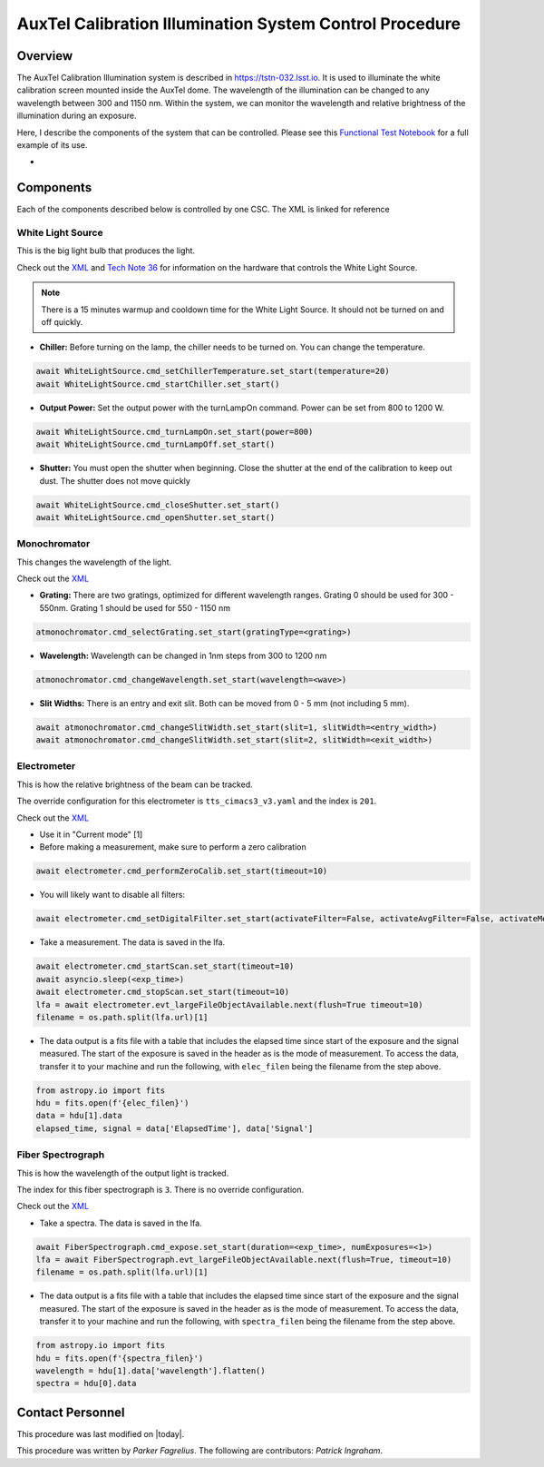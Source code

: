 .. |author| replace:: *Parker Fagrelius*
.. If there are no contributors, write "none" between the asterisks. Do not remove the substitution.
.. |contributors| replace:: *Patrick Ingraham*

.. _control-at-calib-illumination-system-AuxTel-Calibration-Illumination-System-Control-Procedure:

########################################################
AuxTel Calibration Illumination System Control Procedure
########################################################


Overview
========


The AuxTel Calibration Illumination system is described in https://tstn-032.lsst.io. It is used to illuminate the white calibration screen mounted inside the AuxTel dome. The wavelength of the illumination can be changed to any wavelength between 300 and 1150 nm. Within the system, we can monitor the wavelength and relative brightness of the illumination during an exposure. 

Here, I describe the components of the system that can be controlled. Please see this `Functional Test Notebook <https://github.com/lsst-tstn/tstn-032/blob/main/_static/AuxTelCalIll_FunctionalTest.ipynb>`__ for a full example of its use.

- 


Components
==========
Each of the components described below is controlled by one CSC. The XML is linked for reference

White Light Source
------------------
This is the big light bulb that produces the light. 

Check out the `XML <https://ts-xml.lsst.io/sal_interfaces/ATWhiteLight.html>`__ and `Tech Note 36 <https://tstn-036.lsst.io>`__ for information on the hardware that controls the White Light Source. 

.. note:: There is a 15 minutes warmup and cooldown time for the White Light Source. It should not be turned on and off quickly.

* **Chiller:** Before turning on the lamp, the chiller needs to be turned on. You can change the temperature. 

.. code-block:: py
   :name: chiller

   await WhiteLightSource.cmd_setChillerTemperature.set_start(temperature=20)
   await WhiteLightSource.cmd_startChiller.set_start()

* **Output Power:** Set the output power with the turnLampOn command. Power can be set from 800 to 1200 W.

.. code-block:: py
   :name: power

   await WhiteLightSource.cmd_turnLampOn.set_start(power=800)
   await WhiteLightSource.cmd_turnLampOff.set_start()

* **Shutter:** You must open the shutter when beginning. Close the shutter at the end of the calibration to keep out dust. The shutter does not move quickly

.. code-block:: py
   :name: shutter

   await WhiteLightSource.cmd_closeShutter.set_start()
   await WhiteLightSource.cmd_openShutter.set_start()

Monochromator
-------------
This changes the wavelength of the light.

Check out the `XML <https://ts-xml.lsst.io/sal_interfaces/ATMonochromator.html>`__ 

* **Grating:** There are two gratings, optimized for different wavelength ranges. Grating 0 should be used for 300 - 550nm. Grating 1 should be used for 550 - 1150 nm

.. code-block:: py
   :name: grating

   atmonochromator.cmd_selectGrating.set_start(gratingType=<grating>)

* **Wavelength:** Wavelength can be changed in 1nm steps from 300 to 1200 nm 

.. code-block:: py
   :name: wavelength

   atmonochromator.cmd_changeWavelength.set_start(wavelength=<wave>)

* **Slit Widths:** There is an entry and exit slit. Both can be moved from 0 - 5 mm (not including 5 mm).

.. code-block:: py
   :name: slits

   await atmonochromator.cmd_changeSlitWidth.set_start(slit=1, slitWidth=<entry_width>)
   await atmonochromator.cmd_changeSlitWidth.set_start(slit=2, slitWidth=<exit_width>)

Electrometer
------------
This is how the relative brightness of the beam can be tracked.

The override configuration for this electrometer is ``tts_cimacs3_v3.yaml`` and the index is ``201``.

Check out the `XML <https://ts-xml.lsst.io/sal_interfaces/Electrometer.html>`__

* Use it in "Current mode" [1]
* Before making a measurement, make sure to perform a zero calibration

.. code-block:: py
   :name: zero_calib

   await electrometer.cmd_performZeroCalib.set_start(timeout=10)
   

* You will likely want to disable all filters:

.. code-block:: py
   :name: filters

   await electrometer.cmd_setDigitalFilter.set_start(activateFilter=False, activateAvgFilter=False, activateMedFilter=False, timeout=10) 

* Take a measurement. The data is saved in the lfa. 

.. code-block:: py
   :name: electrometer meas

   await electrometer.cmd_startScan.set_start(timeout=10)
   await asyncio.sleep(<exp_time>)
   await electrometer.cmd_stopScan.set_start(timeout=10)
   lfa = await electrometer.evt_largeFileObjectAvailable.next(flush=True timeout=10)
   filename = os.path.split(lfa.url)[1]

* The data output is a fits file with a table that includes the elapsed time since start of the exposure and the signal measured. The start of the exposure is saved in the header as is the mode of measurement. To access the data, transfer it to your machine and run the following, with ``elec_filen`` being the filename from the step above. 

.. code-block:: py
   :name: open_file

   from astropy.io import fits
   hdu = fits.open(f'{elec_filen}') 
   data = hdu[1].data
   elapsed_time, signal = data['ElapsedTime'], data['Signal']

Fiber Spectrograph
------------------
This is how the wavelength of the output light is tracked.

The index for this fiber spectrograph is ``3``. There is no override configuration.

Check out the `XML <https://ts-xml.lsst.io/sal_interfaces/FiberSpectrograph.html>`__

* Take a spectra. The data is saved in the lfa.

.. code-block:: py
   :name: fiber-spectrograph

   await FiberSpectrograph.cmd_expose.set_start(duration=<exp_time>, numExposures=<1>)
   lfa = await FiberSpectrograph.evt_largeFileObjectAvailable.next(flush=True, timeout=10)
   filename = os.path.split(lfa.url)[1]

* The data output is a fits file with a table that includes the elapsed time since start of the exposure and the signal measured. The start of the exposure is saved in the header as is the mode of measurement. To access the data, transfer it to your machine and run the following, with ``spectra_filen`` being the filename from the step above. 

.. code-block:: py
   :name: open_fiber_file

   from astropy.io import fits
   hdu = fits.open(f'{spectra_filen}') 
   wavelength = hdu[1].data['wavelength'].flatten()
   spectra = hdu[0].data


Contact Personnel
=================

This procedure was last modified on |today|.

This procedure was written by |author|.
The following are contributors: |contributors|.
